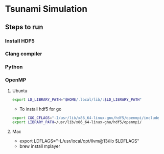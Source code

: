 * Tsunami Simulation
** Steps to run
*** Install HDF5
*** Clang compiler
*** Python
*** OpenMP
**** Ubuntu
     #+BEGIN_SRC bash
     export LD_LIBRARY_PATH="$HOME/.local/lib/:$LD_LIBRARY_PATH"
     #+END_SRC
     - To install hdf5 for go
     #+BEGIN_SRC bash
     export CGO_CFLAGS="-I/usr/lib/x86_64-linux-gnu/hdf5/openmpi/include/ -I/usr/lib/x86_64-linux-gnu/openmpi/include/"
     export LIBRARY_PATH=/usr/lib/x86_64-linux-gnu/hdf5/openmpi/
     #+END_SRC
**** Mac
     - export LDFLAGS="-L/usr/local/opt/llvm@13/lib $LDFLAGS"
     - brew install mplayer
